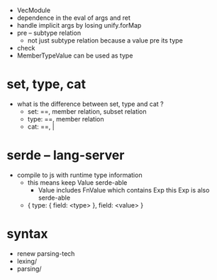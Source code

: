 - VecModule
- dependence in the eval of args and ret
- handle implicit args by losing unify.forMap
- pre -- subtype relation
  - not just subtype relation
    because a value pre its type
- check
- MemberTypeValue can be used as type
* set, type, cat
- what is the difference between set, type and cat ?
  - set: ==, member relation, subset relation
  - type: ==, member relation
  - cat: ==, |
* serde -- lang-server
- compile to js with runtime type information
  - this means keep Value serde-able
    - Value includes FnValue which contains Exp
      this Exp is also serde-able
  - { type: { field: <type> }, field: <value> }
* syntax
- renew parsing-tech
- lexing/
- parsing/
